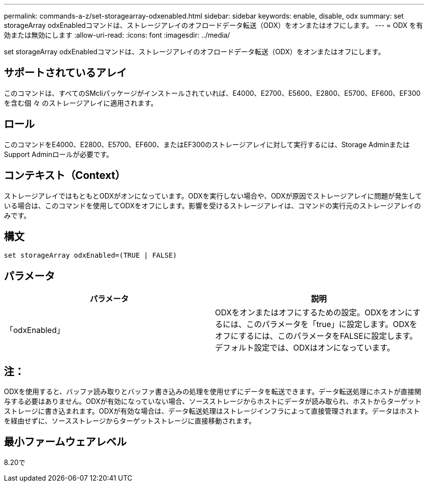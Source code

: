 ---
permalink: commands-a-z/set-storagearray-odxenabled.html 
sidebar: sidebar 
keywords: enable, disable, odx 
summary: set storageArray odxEnabledコマンドは、ストレージアレイのオフロードデータ転送（ODX）をオンまたはオフにします。 
---
= ODX を有効または無効にします
:allow-uri-read: 
:icons: font
:imagesdir: ../media/


[role="lead"]
set storageArray odxEnabledコマンドは、ストレージアレイのオフロードデータ転送（ODX）をオンまたはオフにします。



== サポートされているアレイ

このコマンドは、すべてのSMcliパッケージがインストールされていれば、E4000、E2700、E5600、E2800、E5700、EF600、EF300を含む個 々 のストレージアレイに適用されます。



== ロール

このコマンドをE4000、E2800、E5700、EF600、またはEF300のストレージアレイに対して実行するには、Storage AdminまたはSupport Adminロールが必要です。



== コンテキスト（Context）

ストレージアレイではもともとODXがオンになっています。ODXを実行しない場合や、ODXが原因でストレージアレイに問題が発生している場合は、このコマンドを使用してODXをオフにします。影響を受けるストレージアレイは、コマンドの実行元のストレージアレイのみです。



== 構文

[source, cli]
----
set storageArray odxEnabled=(TRUE | FALSE)
----


== パラメータ

[cols="2*"]
|===
| パラメータ | 説明 


 a| 
「odxEnabled」
 a| 
ODXをオンまたはオフにするための設定。ODXをオンにするには、このパラメータを「true」に設定します。ODXをオフにするには、このパラメータをFALSEに設定します。デフォルト設定では、ODXはオンになっています。

|===


== 注：

ODXを使用すると、バッファ読み取りとバッファ書き込みの処理を使用せずにデータを転送できます。データ転送処理にホストが直接関与する必要はありません。ODXが有効になっていない場合、ソースストレージからホストにデータが読み取られ、ホストからターゲットストレージに書き込まれます。ODXが有効な場合は、データ転送処理はストレージインフラによって直接管理されます。データはホストを経由せずに、ソースストレージからターゲットストレージに直接移動されます。



== 最小ファームウェアレベル

8.20で
